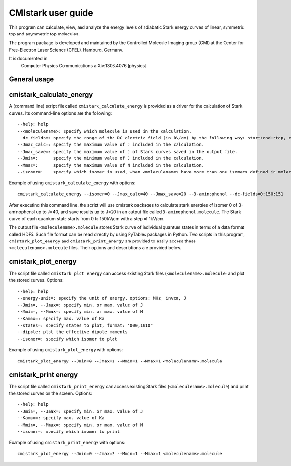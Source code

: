 CMIstark user guide
===================

This program can calculate, view, and analyze the energy levels of adiabatic
Stark energy curves of linear, symmetric top and asymmetric top molecules.

The program package is developed and maintained by the Controlled Molecule
Imaging group (CMI) at the Center for Free-Electron Laser Science (CFEL),
Hamburg, Germany.

It is documented in
  Computer Physics Communications
  arXiv:1308.4076 [physics]

.. todo:: Add links to (both, CPC and arXiv) full references in references.rst
          for the above documentation; the above lines should also contain the
          (one) title. make sure it is obvious that it is two copies of the same
          paper.

General usage
-------------

cmistark_calculate_energy
-------------------------

A (command line) script file called ``cmistark_calculate_energy`` is provided as
a driver for the calculation of Stark curves. Its command-line options are the
following::

  --help: help
  --<moleculename>: specify which molecule is used in the calculation.
  --dc-fields=: specify the range of the DC electric field (in kV/cm) by the following way: start:end:step, example: --dc-fields=0:150:151.
  --Jmax_calc=: specify the maximum value of J included in the calculation.
  --Jmax_save=: specify the maximum value of J of Stark curves saved in the output file.
  --Jmin=:      specify the minimum value of J included in the calculation.
  --Mmax=:      specify the maximum value of M included in the calculation.
  --isomer=:    specify which isomer is used, when <moleculename> have more than one isomers defined in moleculeparameter.py

Example of using ``cmistark_calculate_energy`` with options::

    cmistark_calculate_energy --isomer=0 --Jmax_calc=40 --Jmax_save=20 --3-aminophenol --dc-fields=0:150:151

After executing this command line, the script will use cmistark packages to
calculate stark energies of isomer 0 of 3-aminophenol up to J=40, and save
results up to J=20 in an output file called ``3-aminophenol.molecule``. The
Stark curve of each quantum state starts from 0 to 150kV/cm with a step of
1kV/cm.

The output file ``<moleculename>.molecule`` stores Stark curve of individual
quantum states in terms of a data format called HDF5. Such file format can be
read directly by using PyTables packages in Python. Two scripts in this program,
``cmistark_plot_energy`` and ``cmistark_print_energy`` are provided to easily
access these ``<moleculename>.molecule`` files. Their options and descriptions
are provided below.

cmistark_plot_energy 
--------------------

The script file called ``cmistark_plot_energy`` can access existing Stark files
(``<moleculename>.molecule``) and plot the stored curves. Options::

  --help: help
  --energy-unit=: specify the unit of energy, options: MHz, invcm, J
  --Jmin=, --Jmax=: specify min. or max. value of J
  --Mmin=, --Mmax=: specify min. or max. value of M
  --Kamax=: specify max. value of Ka
  --states=: specify states to plot, format: "000,1010"
  --dipole: plot the effective dipole moments
  --isomer=: specify which isomer to plot

Example of using ``cmistark_plot_energy`` with options::

    cmistark_plot_energy --Jmin=0 --Jmax=2 --Mmin=1 --Mmax=1 <moleculename>.molecule


cmistark_print energy
---------------------

The script file called ``cmistark_print_energy`` can access existing Stark files
(``<moleculename>.molecule``) and print the stored curves on the screen. Options::

  --help: help
  --Jmin=, --Jmax=: specify min. or max. value of J
  --Kamax=: specify max. value of Ka
  --Mmin=, --Mmax=: specify min. or max. value of M
  --isomer=: specify which isomer to print

Example of using ``cmistark_print_energy`` with options::

    cmistark_plot_energy --Jmin=0 --Jmax=2 --Mmin=1 --Mmax=1 <moleculename>.molecule




.. comment
   Local Variables:
   coding: utf-8
   fill-column: 80
   End:
